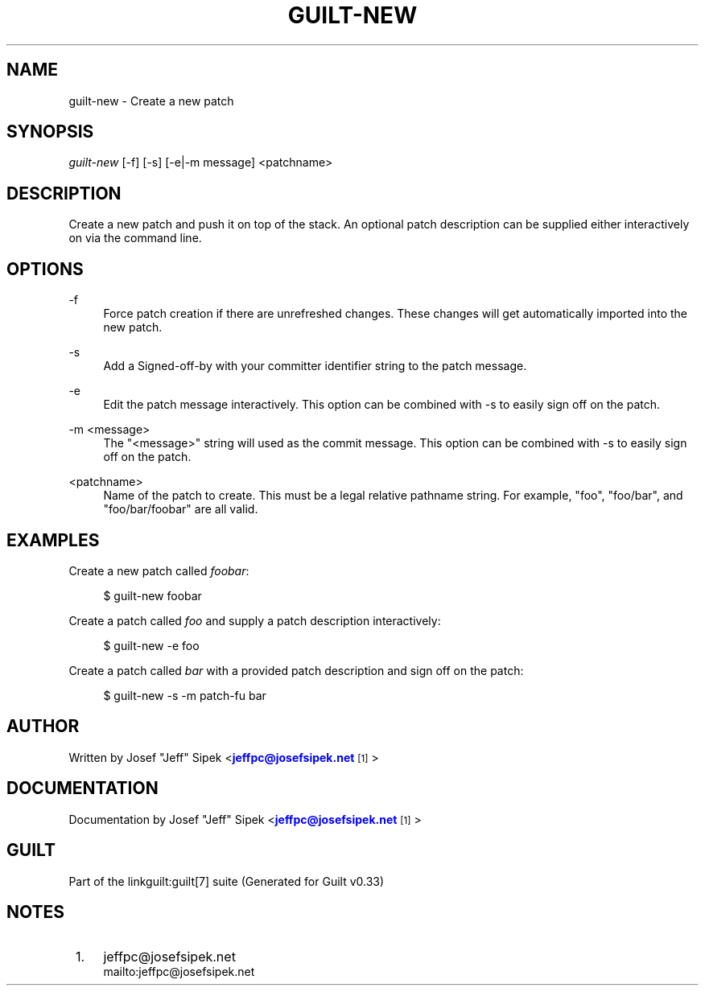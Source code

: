 '\" t
.\"     Title: guilt-new
.\"    Author: [see the "Author" section]
.\" Generator: DocBook XSL Stylesheets v1.75.2 <http://docbook.sf.net/>
.\"      Date: 04/15/2010
.\"    Manual: Guilt Manual
.\"    Source: Guilt v0.33
.\"  Language: English
.\"
.TH "GUILT\-NEW" "1" "04/15/2010" "Guilt v0\&.33" "Guilt Manual"
.\" -----------------------------------------------------------------
.\" * Define some portability stuff
.\" -----------------------------------------------------------------
.\" ~~~~~~~~~~~~~~~~~~~~~~~~~~~~~~~~~~~~~~~~~~~~~~~~~~~~~~~~~~~~~~~~~
.\" http://bugs.debian.org/507673
.\" http://lists.gnu.org/archive/html/groff/2009-02/msg00013.html
.\" ~~~~~~~~~~~~~~~~~~~~~~~~~~~~~~~~~~~~~~~~~~~~~~~~~~~~~~~~~~~~~~~~~
.ie \n(.g .ds Aq \(aq
.el       .ds Aq '
.\" -----------------------------------------------------------------
.\" * set default formatting
.\" -----------------------------------------------------------------
.\" disable hyphenation
.nh
.\" disable justification (adjust text to left margin only)
.ad l
.\" -----------------------------------------------------------------
.\" * MAIN CONTENT STARTS HERE *
.\" -----------------------------------------------------------------
.SH "NAME"
guilt-new \- Create a new patch
.SH "SYNOPSIS"
\fIguilt\-new\fR [\-f] [\-s] [\-e|\-m message] <patchname>
.SH "DESCRIPTION"
Create a new patch and push it on top of the stack\&. An optional patch description can be supplied either interactively on via the command line\&.
.SH "OPTIONS"
.PP
\-f
.RS 4
Force patch creation if there are unrefreshed changes\&. These changes will get automatically imported into the new patch\&.
.RE
.PP
\-s
.RS 4
Add a Signed\-off\-by with your committer identifier string to the patch message\&.
.RE
.PP
\-e
.RS 4
Edit the patch message interactively\&. This option can be combined with \-s to easily sign off on the patch\&.
.RE
.PP
\-m <message>
.RS 4
The "<message>" string will used as the commit message\&. This option can be combined with \-s to easily sign off on the patch\&.
.RE
.PP
<patchname>
.RS 4
Name of the patch to create\&. This must be a legal relative pathname string\&. For example, "foo", "foo/bar", and "foo/bar/foobar" are all valid\&.
.RE
.SH "EXAMPLES"
Create a new patch called \fIfoobar\fR:

.sp
.if n \{\
.RS 4
.\}
.nf
$ guilt\-new foobar
.fi
.if n \{\
.RE
.\}
.sp
Create a patch called \fIfoo\fR and supply a patch description interactively:

.sp
.if n \{\
.RS 4
.\}
.nf
$ guilt\-new \-e foo
.fi
.if n \{\
.RE
.\}
.sp
Create a patch called \fIbar\fR with a provided patch description and sign off on the patch:

.sp
.if n \{\
.RS 4
.\}
.nf
$ guilt\-new \-s \-m patch\-fu bar
.fi
.if n \{\
.RE
.\}
.SH "AUTHOR"
Written by Josef "Jeff" Sipek <\m[blue]\fBjeffpc@josefsipek\&.net\fR\m[]\&\s-2\u[1]\d\s+2>
.SH "DOCUMENTATION"
Documentation by Josef "Jeff" Sipek <\m[blue]\fBjeffpc@josefsipek\&.net\fR\m[]\&\s-2\u[1]\d\s+2>
.SH "GUILT"
Part of the linkguilt:guilt[7] suite (Generated for Guilt v0\&.33)
.SH "NOTES"
.IP " 1." 4
jeffpc@josefsipek.net
.RS 4
\%mailto:jeffpc@josefsipek.net
.RE
